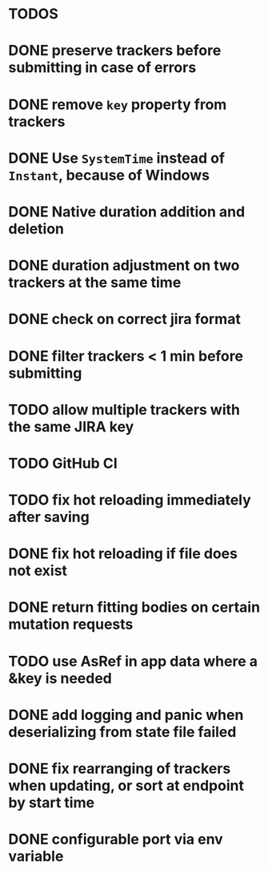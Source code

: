 * TODOS

* DONE preserve trackers before submitting in case of errors
* DONE remove ~key~ property from trackers
* DONE Use ~SystemTime~ instead of ~Instant~, because of Windows
* DONE Native duration addition and deletion
* DONE duration adjustment on two trackers at the same time
* DONE check on correct jira format
* DONE filter trackers < 1 min before submitting
* TODO allow multiple trackers with the same JIRA key
* TODO GitHub CI
* TODO fix hot reloading immediately after saving
* DONE fix hot reloading if file does not exist
* DONE return fitting bodies on certain mutation requests
* TODO use AsRef in app data where a &key is needed
* DONE add logging and panic when deserializing from state file failed
* DONE fix rearranging of trackers when updating, or sort at endpoint by start time
* DONE configurable port via env variable
